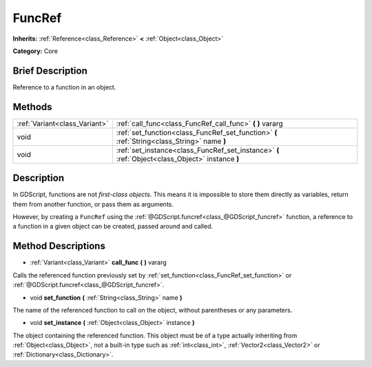 .. Generated automatically by doc/tools/makerst.py in Godot's source tree.
.. DO NOT EDIT THIS FILE, but the FuncRef.xml source instead.
.. The source is found in doc/classes or modules/<name>/doc_classes.

.. _class_FuncRef:

FuncRef
=======

**Inherits:** :ref:`Reference<class_Reference>` **<** :ref:`Object<class_Object>`

**Category:** Core

Brief Description
-----------------

Reference to a function in an object.

Methods
-------

+--------------------------------+--------------------------------------------------------------------------------------------------+
| :ref:`Variant<class_Variant>`  | :ref:`call_func<class_FuncRef_call_func>` **(** **)** vararg                                     |
+--------------------------------+--------------------------------------------------------------------------------------------------+
| void                           | :ref:`set_function<class_FuncRef_set_function>` **(** :ref:`String<class_String>` name **)**     |
+--------------------------------+--------------------------------------------------------------------------------------------------+
| void                           | :ref:`set_instance<class_FuncRef_set_instance>` **(** :ref:`Object<class_Object>` instance **)** |
+--------------------------------+--------------------------------------------------------------------------------------------------+

Description
-----------

In GDScript, functions are not *first-class objects*. This means it is impossible to store them directly as variables, return them from another function, or pass them as arguments.

However, by creating a ``FuncRef`` using the :ref:`@GDScript.funcref<class_@GDScript_funcref>` function, a reference to a function in a given object can be created, passed around and called.

Method Descriptions
-------------------

.. _class_FuncRef_call_func:

- :ref:`Variant<class_Variant>` **call_func** **(** **)** vararg

Calls the referenced function previously set by :ref:`set_function<class_FuncRef_set_function>` or :ref:`@GDScript.funcref<class_@GDScript_funcref>`.

.. _class_FuncRef_set_function:

- void **set_function** **(** :ref:`String<class_String>` name **)**

The name of the referenced function to call on the object, without parentheses or any parameters.

.. _class_FuncRef_set_instance:

- void **set_instance** **(** :ref:`Object<class_Object>` instance **)**

The object containing the referenced function. This object must be of a type actually inheriting from :ref:`Object<class_Object>`, not a built-in type such as :ref:`int<class_int>`, :ref:`Vector2<class_Vector2>` or :ref:`Dictionary<class_Dictionary>`.

